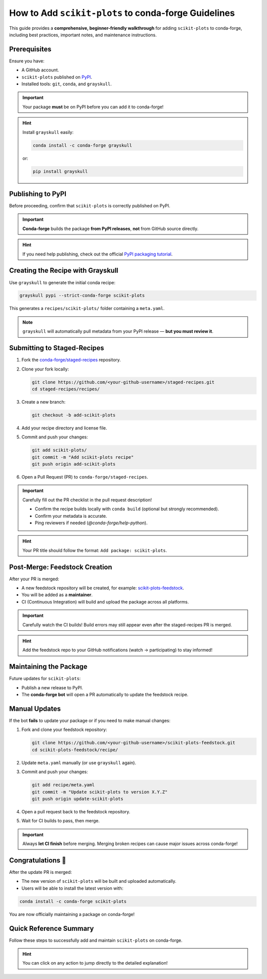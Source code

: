 ..
    .. contents::
       :local:
       :depth: 2

======================================================================
How to Add ``scikit-plots`` to conda-forge Guidelines
======================================================================

This guide provides a **comprehensive, beginner-friendly walkthrough** for adding ``scikit-plots`` to conda-forge, including best practices, important notes, and maintenance instructions.

Prerequisites
=============

Ensure you have:

- A GitHub account.
- ``scikit-plots`` published on `PyPI <https://pypi.org/project/scikit-plots/>`_.
- Installed tools: ``git``, ``conda``, and ``grayskull``.

.. important::
   Your package **must** be on PyPI before you can add it to conda-forge!

.. hint::
   Install ``grayskull`` easily:

   .. code-block:: bash

      conda install -c conda-forge grayskull

   or:

   .. code-block:: bash

      pip install grayskull

Publishing to PyPI
==================

Before proceeding, confirm that ``scikit-plots`` is correctly published on PyPI.

.. important::
   **Conda-forge** builds the package **from PyPI releases**, **not** from GitHub source directly.

.. hint::
   If you need help publishing, check out the official `PyPI packaging tutorial <https://packaging.python.org/en/latest/tutorials/packaging-projects/>`_.

Creating the Recipe with Grayskull
==================================

Use ``grayskull`` to generate the initial conda recipe:

.. code-block:: bash

   grayskull pypi --strict-conda-forge scikit-plots

This generates a ``recipes/scikit-plots/`` folder containing a ``meta.yaml``.

.. note::
   ``grayskull`` will automatically pull metadata from your PyPI release — **but you must review it**.

.. suggestion::
   After generation:
   - Check license information.
   - Verify dependencies (`requirements` section).
   - Correct any missing classifiers or Python version constraints.

Submitting to Staged-Recipes
============================

1. Fork the `conda-forge/staged-recipes <https://github.com/conda-forge/staged-recipes>`_ repository.
2. Clone your fork locally:

   .. code-block:: bash

      git clone https://github.com/<your-github-username>/staged-recipes.git
      cd staged-recipes/recipes/

3. Create a new branch:

   .. code-block:: bash

      git checkout -b add-scikit-plots

4. Add your recipe directory and license file.

5. Commit and push your changes:

   .. code-block:: bash

      git add scikit-plots/
      git commit -m "Add scikit-plots recipe"
      git push origin add-scikit-plots

6. Open a Pull Request (PR) to ``conda-forge/staged-recipes``.

.. important::
   Carefully fill out the PR checklist in the pull request description!

   - Confirm the recipe builds locally with ``conda build`` (optional but strongly recommended).
   - Confirm your metadata is accurate.
   - Ping reviewers if needed (`@conda-forge/help-python`).

.. hint::
   Your PR title should follow the format: ``Add package: scikit-plots``.

Post-Merge: Feedstock Creation
==============================

After your PR is merged:

- A new feedstock repository will be created, for example: `scikit-plots-feedstock <https://github.com/conda-forge/scikit-plots-feedstock>`_.
- You will be added as a **maintainer**.
- CI (Continuous Integration) will build and upload the package across all platforms.

.. important::
   Carefully watch the CI builds!
   Build errors may still appear even after the staged-recipes PR is merged.

.. hint::
   Add the feedstock repo to your GitHub notifications (watch → participating) to stay informed!

Maintaining the Package
=======================

Future updates for ``scikit-plots``:

- Publish a new release to PyPI.
- The **conda-forge bot** will open a PR automatically to update the feedstock recipe.

.. suggestion::
   Regularly check your feedstock repository for pending bot PRs!

Manual Updates
==============

If the bot **fails** to update your package or if you need to make manual changes:

1. Fork and clone your feedstock repository:

   .. code-block:: bash

      git clone https://github.com/<your-github-username>/scikit-plots-feedstock.git
      cd scikit-plots-feedstock/recipe/

2. Update ``meta.yaml`` manually (or use ``grayskull`` again).

3. Commit and push your changes:

   .. code-block:: bash

      git add recipe/meta.yaml
      git commit -m "Update scikit-plots to version X.Y.Z"
      git push origin update-scikit-plots

4. Open a pull request back to the feedstock repository.

5. Wait for CI builds to pass, then merge.

.. important::
   Always **let CI finish** before merging. Merging broken recipes can cause major issues across conda-forge!

Congratulations 🎉
==================

After the update PR is merged:

- The new version of ``scikit-plots`` will be built and uploaded automatically.
- Users will be able to install the latest version with:

.. code-block:: bash

   conda install -c conda-forge scikit-plots

You are now officially maintaining a package on conda-forge!

Quick Reference Summary
=======================

Follow these steps to successfully add and maintain ``scikit-plots`` on conda-forge.

+------+----------------------------------------------------+
| Step | Action                                              |
+======+====================================================+
| 1    | `Publish to PyPI <#publishing-to-pypi>`__            |
+------+----------------------------------------------------+
| 2    | `Fork & clone staged-recipes <#submitting-to-staged-recipes>`__ |
+------+----------------------------------------------------+
| 3    | `Generate recipe with grayskull <#creating-the-recipe-with-grayskull>`__ |
+------+----------------------------------------------------+
| 4    | `Submit PR to staged-recipes <#submitting-to-staged-recipes>`__ |
+------+----------------------------------------------------+
| 5    | `Wait for review & merge <#post-merge-feedstock-creation>`__ |
+------+----------------------------------------------------+
| 6    | `Feedstock repository created <#post-merge-feedstock-creation>`__ |
+------+----------------------------------------------------+
| 7    | `Maintain future updates (bot/manual) <#maintaining-the-package>`__ |
+------+----------------------------------------------------+

.. hint::
   You can click on any action to jump directly to the detailed explanation!
